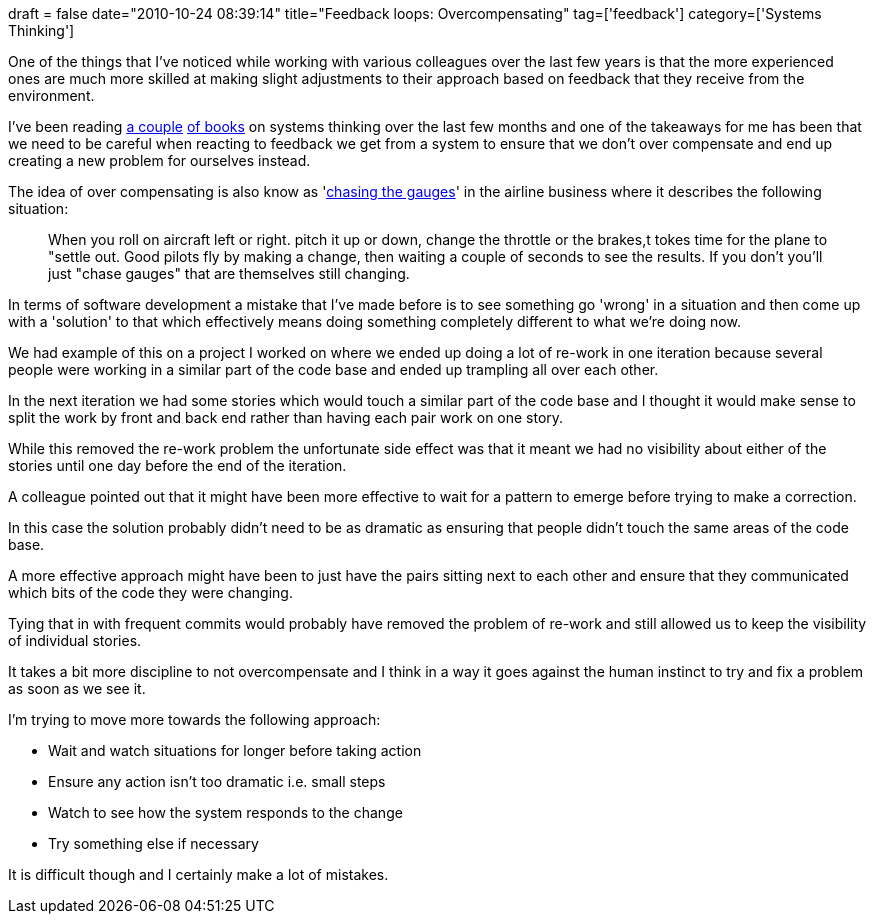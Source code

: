 +++
draft = false
date="2010-10-24 08:39:14"
title="Feedback loops: Overcompensating"
tag=['feedback']
category=['Systems Thinking']
+++

One of the things that I've noticed while working with various colleagues over the last few years is that the more experienced ones are much more skilled at making slight adjustments to their approach based on feedback that they receive from the environment.

I've been reading http://www.amazon.com/Fifth-Discipline-Practice-Learning-Organization/dp/0385517254/ref=sr_1_1?ie=UTF8&qid=1287907818&sr=8-1[a couple] http://www.amazon.com/Art-Systems-Thinking-Essential-Creativity/dp/0722534426/ref=sr_1_1?ie=UTF8&s=books&qid=1287907838&sr=1-1-spell[of books] on systems thinking over the last few months and one of the takeaways for me has been that we need to be careful when reacting to feedback we get from a system to ensure that we don't over compensate and end up creating a new problem for ourselves instead.

The idea of over compensating is also know as 'http://www.scribd.com/doc/25346417/F-15-Strike-Eagle-II[chasing the gauges]' in the airline business where it describes the following situation:

____
When you roll on aircraft left or right. pitch it up or down, change the throttle or the brakes,t tokes time for the plane to "settle out. Good pilots fly by making a change, then waiting a couple of seconds to see the results. If you don't you'll just "chase gauges" that are themselves still changing.
____

In terms of software development a mistake that I've made before is to see something go 'wrong' in a situation and then come up with a 'solution' to that which effectively means doing something completely different to what we're doing now.

We had example of this on a project I worked on where we ended up doing a lot of re-work in one iteration because several people were working in a similar part of the code base and ended up trampling all over each other.

In the next iteration we had some stories which would touch a similar part of the code base and I thought it would make sense to split the work by front and back end rather than having each pair work on one story.

While this removed the re-work problem the unfortunate side effect was that it meant we had no visibility about either of the stories until one day before the end of the iteration.

A colleague pointed out that it might have been more effective to wait for a pattern to emerge before trying to make a correction.

In this case the solution probably didn't need to be as dramatic as ensuring that people didn't touch the same areas of the code base.

A more effective approach might have been to just have the pairs sitting next to each other and ensure that they communicated which bits of the code they were changing.

Tying that in with frequent commits would probably have removed the problem of re-work and still allowed us to keep the visibility of individual stories.

It takes a bit more discipline to not overcompensate and I think in a way it goes against the human instinct to try and fix a problem as soon as we see it.

I'm trying to move more towards the following approach:

* Wait and watch situations for longer before taking action
* Ensure any action isn't too dramatic i.e. small steps
* Watch to see how the system responds to the change
* Try something else if necessary

It is difficult though and I certainly make a lot of mistakes.
